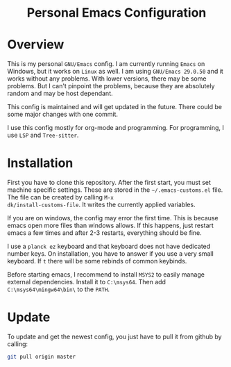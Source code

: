 #+HTML: <div align="center">
* Personal Emacs Configuration
#+HTML: </div>

* Overview
This is my personal =GNU/Emacs= config. I am currently running =Emacs= on
Windows, but it works on =Linux= as well. I am using =GNU/Emacs 29.0.50=
and it works without any problems. With lower versions, there may be
some problems. But I can't pinpoint the problems, because they are
absolutely random and may be host dependant.

This config is maintained and will get updated in the future. There
could be some major changes with one commit.

I use this config mostly for org-mode and programming. For
programming, I use =LSP= and =Tree-sitter=.

* Installation
First you have to clone this repository. After the first start, you
must set machine specific settings. These are stored in the
=~/.emacs-customs.el= file. The file can be created by calling =M-x
dk/install-customs-file=. It writes the currently applied variables.

If you are on windows, the config may error the first time. This is
because emacs open more files than windows allows. If this happens,
just restart emacs a few times and after 2-3 restarts, everything
should be fine.

I use a =planck ez= keyboard and that keyboard does not have dedicated
number keys. On installation, you have to answer if you use a very
small keyboard. If =t= there will be some rebinds of common keybinds.

Before starting emacs, I recommend to install =MSYS2= to easily manage
external dependencies. Install it to =C:\msys64=. Then add
=C:\msys64\mingw64\bin\= to the =PATH=.

* Update
To update and get the newest config, you just have to pull it from
github by calling:

#+begin_src sh
git pull origin master
#+end_src
